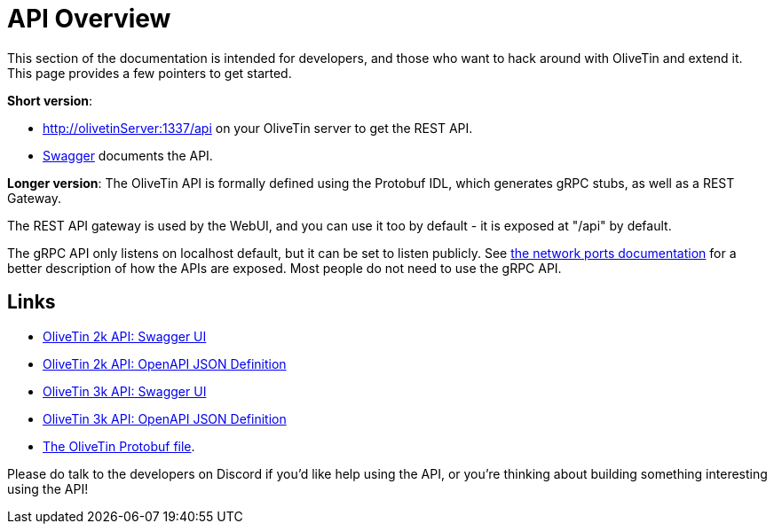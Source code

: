 [#api]

= API Overview 
This section of the documentation is intended for developers, and those who want to hack around with OliveTin and extend it. This page provides a few pointers to get started. 

**Short version**: 

* http://olivetinServer:1337/api on your OliveTin server to get the REST API. 
* link:http://docs.olivetin.app/api/swagger/[Swagger] documents the API.

**Longer version**: The OliveTin API is formally defined using the Protobuf IDL, which generates gRPC stubs, as well as a REST Gateway. 

The REST API gateway is used by the WebUI, and you can use it too by default - it is exposed at "/api" by default.

The gRPC API only listens on localhost default, but it can be set to listen publicly. See xref:reference/network-ports.adoc[the network ports documentation] for a better description of how the APIs are exposed. Most people do not need to use the gRPC API. 

== Links

* link:http://docs.olivetin.app/api/swagger/[OliveTin 2k API: Swagger UI]
* link:http://docs.olivetin.app/api/swagger/OliveTin.openapi.json[OliveTin 2k API: OpenAPI JSON Definition]
* link:http://docs.olivetin.app/api/swagger/3k/[OliveTin 3k API: Swagger UI]
* link:http://docs.olivetin.app/api/swagger/3k/OliveTin.openapi.json[OliveTin 3k API: OpenAPI JSON Definition]
* link:https://github.com/OliveTin/OliveTin/blob/main/proto/olivetin/api/v1/olivetin.proto[The OliveTin Protobuf file]. 

Please do talk to the developers on Discord if you'd like help using the API, or you're thinking about building something interesting using the API!


